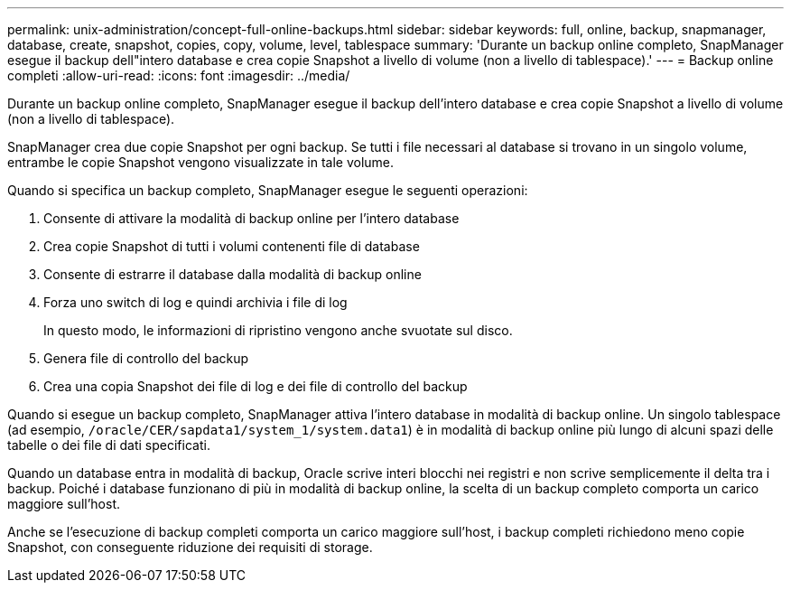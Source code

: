 ---
permalink: unix-administration/concept-full-online-backups.html 
sidebar: sidebar 
keywords: full, online, backup, snapmanager, database, create, snapshot, copies, copy, volume, level, tablespace 
summary: 'Durante un backup online completo, SnapManager esegue il backup dell"intero database e crea copie Snapshot a livello di volume (non a livello di tablespace).' 
---
= Backup online completi
:allow-uri-read: 
:icons: font
:imagesdir: ../media/


[role="lead"]
Durante un backup online completo, SnapManager esegue il backup dell'intero database e crea copie Snapshot a livello di volume (non a livello di tablespace).

SnapManager crea due copie Snapshot per ogni backup. Se tutti i file necessari al database si trovano in un singolo volume, entrambe le copie Snapshot vengono visualizzate in tale volume.

Quando si specifica un backup completo, SnapManager esegue le seguenti operazioni:

. Consente di attivare la modalità di backup online per l'intero database
. Crea copie Snapshot di tutti i volumi contenenti file di database
. Consente di estrarre il database dalla modalità di backup online
. Forza uno switch di log e quindi archivia i file di log
+
In questo modo, le informazioni di ripristino vengono anche svuotate sul disco.

. Genera file di controllo del backup
. Crea una copia Snapshot dei file di log e dei file di controllo del backup


Quando si esegue un backup completo, SnapManager attiva l'intero database in modalità di backup online. Un singolo tablespace (ad esempio, `/oracle/CER/sapdata1/system_1/system.data1`) è in modalità di backup online più lungo di alcuni spazi delle tabelle o dei file di dati specificati.

Quando un database entra in modalità di backup, Oracle scrive interi blocchi nei registri e non scrive semplicemente il delta tra i backup. Poiché i database funzionano di più in modalità di backup online, la scelta di un backup completo comporta un carico maggiore sull'host.

Anche se l'esecuzione di backup completi comporta un carico maggiore sull'host, i backup completi richiedono meno copie Snapshot, con conseguente riduzione dei requisiti di storage.
